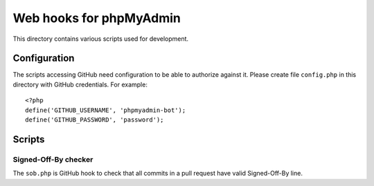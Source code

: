 Web hooks for phpMyAdmin
========================

This directory contains various scripts used for development.

Configuration
+++++++++++++

The scripts accessing GitHub need configuration to be able to authorize against
it. Please create file ``config.php`` in this directory with GitHub
credentials. For example:: 

    <?php
    define('GITHUB_USERNAME', 'phpmyadmin-bot');
    define('GITHUB_PASSWORD', 'password');

Scripts
+++++++

Signed-Off-By checker
---------------------

The ``sob.php`` is GitHub hook to check that all commits in a pull request have
valid Signed-Off-By line.
